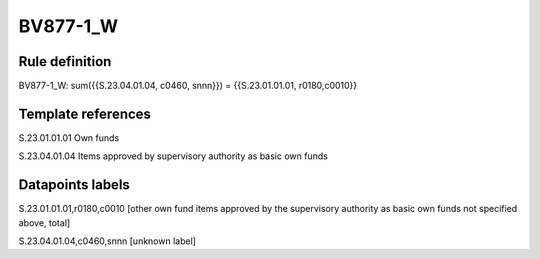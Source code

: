 =========
BV877-1_W
=========

Rule definition
---------------

BV877-1_W: sum({{S.23.04.01.04, c0460, snnn}}) = {{S.23.01.01.01, r0180,c0010}}


Template references
-------------------

S.23.01.01.01 Own funds

S.23.04.01.04 Items approved by supervisory authority as basic own funds


Datapoints labels
-----------------

S.23.01.01.01,r0180,c0010 [other own fund items approved by the supervisory authority as basic own funds not specified above, total]

S.23.04.01.04,c0460,snnn [unknown label]


